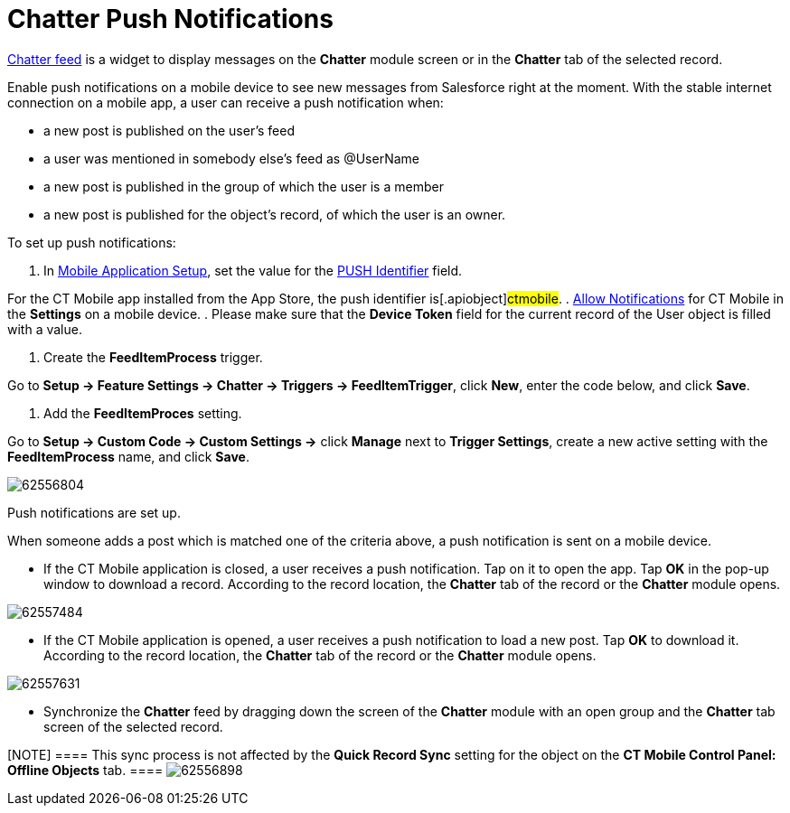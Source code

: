 = Chatter Push Notifications

xref:mobile-layouts-chatter-feed[Chatter feed] is a widget to
display messages on the *Chatter* module screen or in the *Chatter* tab
of the selected record.



Enable push notifications on a mobile device to see new messages from
Salesforce right at the moment. With the stable internet connection on a
mobile app, a user can receive a push notification when:

* a new post is published on the user's feed
* a user was mentioned in somebody else's feed as @UserName
* a new post is published in the group of which the user is a member
* a new post is published for the object's record, of which the user is
an owner.



To set up push notifications:

. In xref:mobile-application-setup[Mobile Application Setup], set
the value for the xref:push-identifier[PUSH Identifier] field.

For the CT Mobile app installed from the App Store, the push identifier
is[.apiobject]#ctmobile#.
. xref:application-prompts-for-requesting-permissions[Allow
Notifications] for CT Mobile in the *Settings* on a mobile device.
. Please make sure that the *Device Token* field for the current record
of the User object is filled with a value.




. Create the *FeedItemProcess* trigger.

Go to *Setup → Feature Settings → Chatter → Triggers → FeedItemTrigger*,
click *New*, enter the code below, and click *Save*.




. Add the *FeedItemProces* setting.

Go to *Setup → Custom Code → Custom Settings →* click *Manage* next to
*Trigger Settings*, create a new active setting with the
*FeedItemProcess* name, and click *Save*.



image:62556804.png[]

Push notifications are set up.



When someone adds a post which is matched one of the criteria above, a
push notification is sent on a mobile device.

* If the CT Mobile application is closed, a user receives a push
notification. Tap on it to open the app. Tap *OK* in the pop-up window
to download a record. According to the record location, the *Chatter*
tab of the record or the *Chatter* module opens.



image:62557484.png[]


* If the CT Mobile application is opened, a user receives a push
notification to load a new post. Tap *OK* to download it. According to
the record location, the *Chatter* tab of the record or the *Chatter*
module opens.



image:62557631.png[]


* Synchronize the *Chatter* feed by dragging down the screen of the
*Chatter* module with an open group and the *Chatter* tab screen of the
selected record.

[NOTE] ==== This sync process is not affected by the *Quick
Record Sync* setting for the object on the *CT Mobile Control Panel:
Offline Objects* tab. ====
image:62556898.png[]

ifdef::hidden[]


1 Посмотреть какой сертификат можно у файла инсталлятора приложения.
Делается это аналогично инструкции по установке сертификата, но без шага
самой установки.
2 Для пушей в принципе нужно чтобы приложение было зарегистрировано в
Store (2 рисунок и
статья: https://docs.microsoft.com/ru-ru/azure/notification-hubs/notification-hubs-windows-store-dotnet-get-started-wns-push-notification и
общая
инфа xref:https://docs.microsoft.com/ru-ru/windows/uwp/design/shell/tiles-and-notifications/windows-push-notification-services--wns--overview[]).
image:image-(1).png[]

3 По поводу сертификата store есть небольшое уточнение (1 рисунок).

image:image.png[]

Т.е. сертификат может быть и не из Store, но у него должно совпадать имя
издателя с издателем приложения в Store. Эту информацию я нашел, когда
задался вопросом как подключить пуши к приложению, которое
распространяется не через Store (бизнес-приложения). Правда этот момент
я до конца не проверял, но несколько раз натыкался именно на это
разъяснение. Наше приложение зарегистрировано в Store со следующим
именем издателя `CN = A7C11823-0555-4F9A-A148-0963820C3F47` Его
сертификат (3 рисунок)

image:image-(2).png[]
